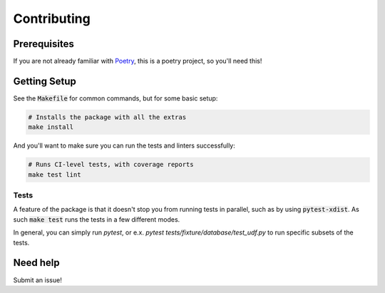 Contributing
============

Prerequisites
-------------

If you are not already familiar with Poetry_, this is a poetry project, so you'll need this!

Getting Setup
-------------

See the :code:`Makefile` for common commands, but for some basic setup:

.. code-block:: bash

    # Installs the package with all the extras
    make install

And you'll want to make sure you can run the tests and linters successfully:

.. code-block:: bash

    # Runs CI-level tests, with coverage reports
    make test lint


Tests
~~~~~

A feature of the package is that it doesn't stop you from running tests in parallel, such as
by using :code:`pytest-xdist`. As such :code:`make test` runs the tests in a few different modes.

In general, you can simply run `pytest`, or e.x. `pytest tests/fixture/database/test_udf.py` to
run specific subsets of the tests.


Need help
---------

Submit an issue!

.. _Poetry: https://poetry.eustace.io/
